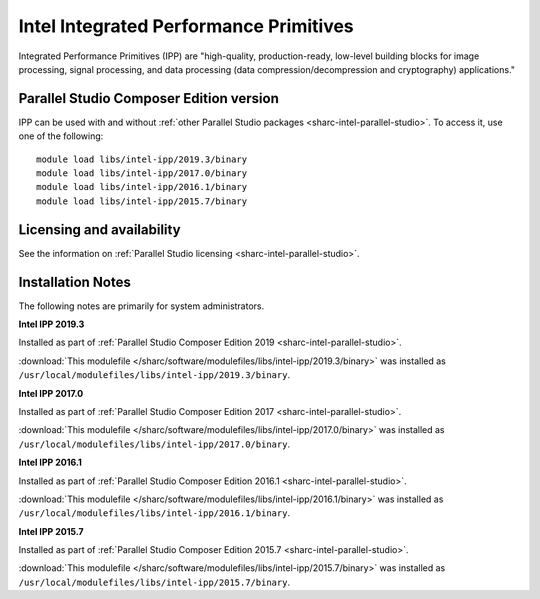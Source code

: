 .. _sharc-intel-ipp:

Intel Integrated Performance Primitives
=======================================

Integrated Performance Primitives (IPP) are "high-quality, production-ready, low-level building blocks for image processing, signal processing, and data processing (data compression/decompression and cryptography) applications."

Parallel Studio Composer Edition version
----------------------------------------

IPP can be used with and without :ref:`other Parallel Studio packages <sharc-intel-parallel-studio>`.
To access it, use one of the following: ::

        module load libs/intel-ipp/2019.3/binary
        module load libs/intel-ipp/2017.0/binary
        module load libs/intel-ipp/2016.1/binary
        module load libs/intel-ipp/2015.7/binary

Licensing and availability
--------------------------

See the information on :ref:`Parallel Studio licensing <sharc-intel-parallel-studio>`.

Installation Notes
------------------

The following notes are primarily for system administrators.

**Intel IPP 2019.3**

Installed as part of :ref:`Parallel Studio Composer Edition 2019 <sharc-intel-parallel-studio>`.

:download:`This modulefile </sharc/software/modulefiles/libs/intel-ipp/2019.3/binary>` was installed as ``/usr/local/modulefiles/libs/intel-ipp/2019.3/binary``.

**Intel IPP 2017.0**

Installed as part of :ref:`Parallel Studio Composer Edition 2017 <sharc-intel-parallel-studio>`.

:download:`This modulefile </sharc/software/modulefiles/libs/intel-ipp/2017.0/binary>` was installed as ``/usr/local/modulefiles/libs/intel-ipp/2017.0/binary``.

**Intel IPP 2016.1**

Installed as part of :ref:`Parallel Studio Composer Edition 2016.1 <sharc-intel-parallel-studio>`.

:download:`This modulefile </sharc/software/modulefiles/libs/intel-ipp/2016.1/binary>` was installed as ``/usr/local/modulefiles/libs/intel-ipp/2016.1/binary``.

**Intel IPP 2015.7**

Installed as part of :ref:`Parallel Studio Composer Edition 2015.7 <sharc-intel-parallel-studio>`.

:download:`This modulefile </sharc/software/modulefiles/libs/intel-ipp/2015.7/binary>` was installed as ``/usr/local/modulefiles/libs/intel-ipp/2015.7/binary``.
